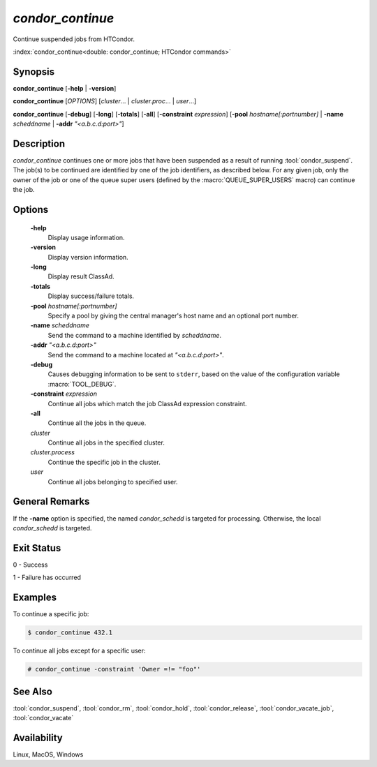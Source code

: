 *condor_continue*
=================

Continue suspended jobs from HTCondor.

:index:`condor_continue<double: condor_continue; HTCondor commands>`

Synopsis
--------

**condor_continue** [**-help** | **-version**]

**condor_continue** [*OPTIONS*] [*cluster*... | *cluster.proc*... | *user*...]

**condor_continue** [**-debug**] [**-long**] [**-totals**] [**-all**] [**-constraint** *expression*]
[**-pool** *hostname[:portnumber]* | **-name** *scheddname* | **-addr** *"<a.b.c.d:port>"*]

Description
-----------

*condor_continue* continues one or more jobs that have been suspended
as a result of running :tool:`condor_suspend`. The job(s) to be continued
are identified by one of the job identifiers, as described below. For
any given job, only the owner of the job or one of the queue super users
(defined by the :macro:`QUEUE_SUPER_USERS` macro) can continue the job.

Options
-------

 **-help**
    Display usage information.
 **-version**
    Display version information.
 **-long**
    Display result ClassAd.
 **-totals**
    Display success/failure totals.
 **-pool** *hostname[:portnumber]*
    Specify a pool by giving the central manager's host name and an
    optional port number.
 **-name** *scheddname*
    Send the command to a machine identified by *scheddname*.
 **-addr** *"<a.b.c.d:port>"*
    Send the command to a machine located at *"<a.b.c.d:port>"*.
 **-debug**
    Causes debugging information to be sent to ``stderr``, based on the
    value of the configuration variable :macro:`TOOL_DEBUG`.
 **-constraint** *expression*
    Continue all jobs which match the job ClassAd expression constraint.
 **-all**
    Continue all the jobs in the queue.
 *cluster*
    Continue all jobs in the specified cluster.
 *cluster.process*
    Continue the specific job in the cluster.
 *user*
    Continue all jobs belonging to specified user.

General Remarks
---------------

If the **-name** option is specified, the named *condor_schedd* is targeted
for processing. Otherwise, the local *condor_schedd* is targeted.

Exit Status
-----------

0  -  Success

1  -  Failure has occurred

Examples
--------

To continue a specific job:

.. code-block:: console

    $ condor_continue 432.1

To continue all jobs except for a specific user:

.. code-block:: console

    # condor_continue -constraint 'Owner =!= "foo"'

See Also
--------

:tool:`condor_suspend`, :tool:`condor_rm`, :tool:`condor_hold`, :tool:`condor_release`,
:tool:`condor_vacate_job`, :tool:`condor_vacate`

Availability
------------

Linux, MacOS, Windows